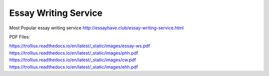 


Essay Writing Service
========================
 

Most Popular essay writing service http://essayhave.club/essay-writing-service.html



PDF Files:

https://trollius.readthedocs.io/en/latest/_static/images/essay-ws.pdf
https://trollius.readthedocs.io/en/latest/_static/images/phh.pdf
https://trollius.readthedocs.io/en/latest/_static/images/cw.pdf
https://trollius.readthedocs.io/en/latest/_static/images/ehh.pdf
